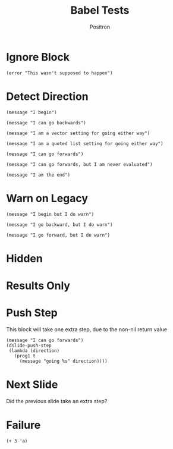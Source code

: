#+title:	Babel Tests
#+author:	Positron
#+email:	contact@positron.solutions
* Ignore Block
#+begin_src elisp :eval never
  (error "This wasn't supposed to happen")
#+end_src
* Detect Direction
#+begin_src elisp :direction begin
  (message "I begin")
#+end_src

#+begin_src elisp :direction backward
  (message "I can go backwards")
#+end_src

#+begin_src elisp :direction [forward backward]
  (message "I am a vector setting for going either way")
#+end_src

#+begin_src elisp :direction '(forward backward)
  (message "I am a quoted list setting for going either way")
#+end_src

#+begin_src elisp :direction forward
  (message "I can go forwards")
#+end_src

#+begin_src elisp :direction forward :eval never
  (message "I can go forwards, but I am never evaluated")
#+end_src

#+begin_src elisp :direction final
  (message "I am the end")
#+end_src

* Warn on Legacy
#+attr_dslide: begin
#+begin_src elisp
  (message "I begin but I do warn")
#+end_src

#+attr_dslide: backward
#+begin_src elisp
  (message "I go backward, but I do warn")
#+end_src

# Has to be some space between for some reason

#+attr_dslide: forward
#+begin_src elisp
  (message "I go forward, but I do warn")
#+end_src

* Hidden
#+begin_src elisp :exports none
  (message "I'm hidden")
#+end_src

* Results Only
#+begin_src elisp :exports results
  (message "Im results only")
#+end_src

* Push Step
This block will take one extra step, due to the non-nil return value
#+begin_src elisp :direction forward
  (message "I can go forwards")
  (dslide-push-step
   (lambda (direction)
     (prog1 t
       (message "going %s" direction))))
#+end_src

* Next Slide
Did the previous slide take an extra step?

* Failure
#+begin_src elisp
  (+ 3 'a)
#+end_src
